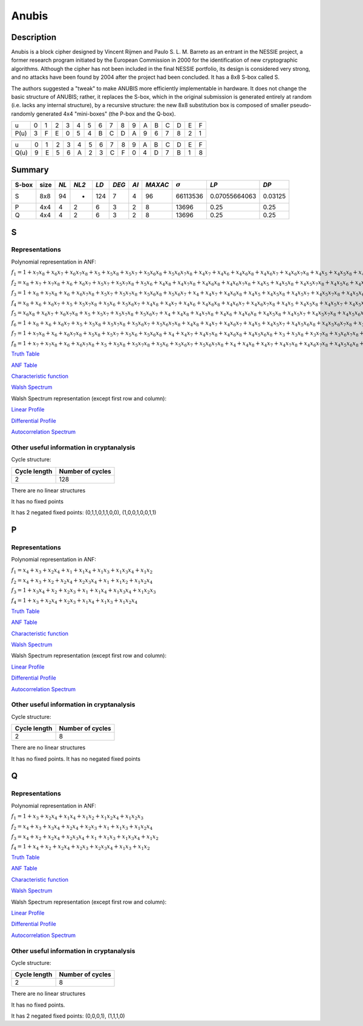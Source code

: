 ******
Anubis
******

Description
===========

Anubis is a block cipher designed by Vincent Rijmen and Paulo S. L. M. Barreto as an entrant in the NESSIE project, a former research program initiated by the European Commission in 2000 for the identification of new cryptographic algorithms. Although the cipher has not been included in the final NESSIE portfolio, its design is considered very strong, and no attacks have been found by 2004 after the project had been concluded. It has a 8x8 S-box called S.

The authors suggested a "tweak" to make ANUBIS more efficiently implementable in hardware. It does not change the basic structure of ANUBIS; rather, it replaces the S-box, which in the original submission is generated entirely at random (i.e. lacks any internal structure), by a recursive structure: the new 8x8 substitution box is composed of smaller pseudo-randomly generated 4x4 "mini-boxes" (the P-box and the Q-box).

+------+---+---+---+---+---+---+---+---+---+---+---+---+---+---+---+---+
|  u   | 0 | 1 | 2 | 3 | 4 | 5 | 6 | 7 | 8 | 9 | A | B | C | D | E | F |
+------+---+---+---+---+---+---+---+---+---+---+---+---+---+---+---+---+
| P(u) | 3 | F | E | 0 | 5 | 4 | B | C | D | A | 9 | 6 | 7 | 8 | 2 | 1 |
+------+---+---+---+---+---+---+---+---+---+---+---+---+---+---+---+---+

+------+---+---+---+---+---+---+---+---+---+---+---+---+---+---+---+---+
|  u   | 0 | 1 | 2 | 3 | 4 | 5 | 6 | 7 | 8 | 9 | A | B | C | D | E | F |
+------+---+---+---+---+---+---+---+---+---+---+---+---+---+---+---+---+
| Q(u) | 9 | E | 5 | 6 | A | 2 | 3 | C | F | 0 | 4 | D | 7 | B | 1 | 8 |
+------+---+---+---+---+---+---+---+---+---+---+---+---+---+---+---+---+

Summary
=======

+-------+------+-----+-------+------+-------+------+---------+----------------+---------------+---------+
| S-box | size |*NL* | *NL2* | *LD* | *DEG* | *AI* | *MAXAC* | :math:`\sigma` | *LP*          | *DP*    |
+=======+======+=====+=======+======+=======+======+=========+================+===============+=========+
| S     | 8x8  | 94  | -     | 124  | 7     | 4    | 96      | 66113536       | 0.07055664063 | 0.03125 |
+-------+------+-----+-------+------+-------+------+---------+----------------+---------------+---------+
| P     | 4x4  | 4   | 2     | 6    | 3     | 2    | 8       | 13696          | 0.25          | 0.25    |
+-------+------+-----+-------+------+-------+------+---------+----------------+---------------+---------+
| Q     | 4x4  | 4   | 2     | 6    | 3     | 2    | 8       | 13696          | 0.25          | 0.25    |
+-------+------+-----+-------+------+-------+------+---------+----------------+---------------+---------+

S
=

Representations
---------------

Polynomial representation in ANF:

:math:`f_1 = 1+x_7x_8+x_6x_7+x_6x_7x_8+x_5+x_5x_8+x_5x_7+x_5x_6x_8+x_5x_6x_7x_8+x_4x_7+x_4x_6+x_4x_6x_8+x_4x_6x_7+x_4x_6x_7x_8+x_4x_5+x_4x_5x_8+x_4x_5x_7x_8+x_4x_5x_6+x_4x_5x_6x_7+x_3+x_3x_8+x_3x_7x_8+x_3x_6x_7x_8+x_3x_5+x_3x_5x_7x_8+x_3x_5x_6x_8+x_3x_5x_6x_7+x_3x_4x_6+x_3x_4x_6x_8+x_3x_4x_6x_7+x_3x_4x_6x_7x_8+x_3x_4x_5+x_3x_4x_5x_8+x_3x_4x_5x_7x_8+x_3x_4x_5x_6+x_3x_4x_5x_6x_8+x_3x_4x_5x_6x_7+x_3x_4x_5x_6x_7x_8+x_2+x_2x_6+x_2x_6x_8+x_2x_6x_7x_8+x_2x_5+x_2x_5x_7x_8+x_2x_5x_6+x_2x_5x_6x_8+x_2x_4x_7+x_2x_4x_7x_8+x_2x_4x_6x_7+x_2x_4x_5+x_2x_4x_5x_7+x_2x_3+x_2x_3x_7x_8+x_2x_3x_6x_7+x_2x_3x_6x_7x_8+x_2x_3x_5x_7+x_2x_3x_5x_6x_8+x_2x_3x_5x_6x_7+x_2x_3x_5x_6x_7x_8+x_2x_3x_4x_8+x_2x_3x_4x_7x_8+x_2x_3x_4x_6x_8+x_2x_3x_4x_6x_7+x_2x_3x_4x_5x_8+x_2x_3x_4x_5x_7+x_2x_3x_4x_5x_6x_8+x_1x_7x_8+x_1x_6x_7+x_1x_6x_7x_8+x_1x_5x_7+x_1x_5x_7x_8+x_1x_5x_6x_8+x_1x_4x_8+x_1x_4x_7x_8+x_1x_4x_6x_8+x_1x_4x_5x_8+x_1x_4x_5x_6x_7+x_1x_4x_5x_6x_7x_8+x_1x_3+x_1x_3x_8+x_1x_3x_7+x_1x_3x_6x_8+x_1x_3x_6x_7x_8+x_1x_3x_5+x_1x_3x_5x_8+x_1x_3x_5x_7+x_1x_3x_5x_7x_8+x_1x_3x_5x_6x_7+x_1x_3x_4+x_1x_3x_4x_7+x_1x_3x_4x_6+x_1x_3x_4x_6x_8+x_1x_3x_4x_6x_7x_8+x_1x_3x_4x_5+x_1x_3x_4x_5x_7+x_1x_3x_4x_5x_7x_8+x_1x_3x_4x_5x_6x_7+x_1x_3x_4x_5x_6x_7x_8+x_1x_2+x_1x_2x_7x_8+x_1x_2x_6+x_1x_2x_6x_7+x_1x_2x_5x_7x_8+x_1x_2x_5x_6+x_1x_2x_5x_6x_8+x_1x_2x_5x_6x_7x_8+x_1x_2x_4+x_1x_2x_4x_8+x_1x_2x_4x_7x_8+x_1x_2x_4x_6+x_1x_2x_4x_6x_7x_8+x_1x_2x_4x_5+x_1x_2x_4x_5x_8+x_1x_2x_4x_5x_7x_8+x_1x_2x_4x_5x_6x_8+x_1x_2x_4x_5x_6x_7x_8+x_1x_2x_3+x_1x_2x_3x_6+x_1x_2x_3x_6x_7+x_1x_2x_3x_6x_7x_8+x_1x_2x_3x_5x_7x_8+x_1x_2x_3x_5x_6+x_1x_2x_3x_5x_6x_7+x_1x_2x_3x_5x_6x_7x_8+x_1x_2x_3x_4x_8+x_1x_2x_3x_4x_7x_8+x_1x_2x_3x_4x_6+x_1x_2x_3x_4x_6x_8+x_1x_2x_3x_4x_6x_7+x_1x_2x_3x_4x_6x_7x_8+x_1x_2x_3x_4x_5+x_1x_2x_3x_4x_5x_7+x_1x_2x_3x_4x_5x_6x_8+x_1x_2x_3x_4x_5x_6x_7`

:math:`f_2 = x_8+x_7+x_7x_8+x_6+x_6x_7+x_5x_7+x_5x_7x_8+x_5x_6+x_4x_8+x_4x_7x_8+x_4x_6x_8+x_4x_6x_7x_8+x_4x_5+x_4x_5x_8+x_4x_5x_7x_8+x_4x_5x_6+x_4x_5x_6x_7+x_4x_5x_6x_7x_8+x_3x_7+x_3x_7x_8+x_3x_6+x_3x_6x_8+x_3x_5+x_3x_5x_6+x_3x_5x_6x_7+x_3x_4+x_3x_4x_7+x_3x_4x_7x_8+x_3x_4x_6x_7+x_3x_4x_5x_7+x_3x_4x_5x_7x_8+x_3x_4x_5x_6+x_3x_4x_5x_6x_7+x_2+x_2x_7+x_2x_6+x_2x_6x_8+x_2x_6x_7+x_2x_5x_7+x_2x_5x_6x_7+x_2x_5x_6x_7x_8+x_2x_4x_6+x_2x_4x_6x_8+x_2x_4x_6x_7+x_2x_4x_5+x_2x_4x_5x_8+x_2x_4x_5x_7+x_2x_4x_5x_7x_8+x_2x_4x_5x_6+x_2x_4x_5x_6x_8+x_2x_4x_5x_6x_7+x_2x_4x_5x_6x_7x_8+x_2x_3+x_2x_3x_8+x_2x_3x_7x_8+x_2x_3x_6x_7+x_2x_3x_6x_7x_8+x_2x_3x_5+x_2x_3x_5x_6+x_2x_3x_5x_6x_8+x_2x_3x_4+x_2x_3x_4x_8+x_2x_3x_4x_7+x_2x_3x_4x_5x_7+x_2x_3x_4x_5x_7x_8+x_2x_3x_4x_5x_6+x_2x_3x_4x_5x_6x_8+x_2x_3x_4x_5x_6x_7x_8+x_1+x_1x_8+x_1x_7+x_1x_7x_8+x_1x_6+x_1x_6x_8+x_1x_6x_7+x_1x_6x_7x_8+x_1x_5+x_1x_5x_8+x_1x_5x_7x_8+x_1x_5x_6+x_1x_5x_6x_8+x_1x_5x_6x_7x_8+x_1x_4+x_1x_4x_8+x_1x_4x_7+x_1x_4x_7x_8+x_1x_4x_6+x_1x_4x_6x_7+x_1x_4x_5x_7+x_1x_4x_5x_6+x_1x_3+x_1x_3x_7+x_1x_3x_7x_8+x_1x_3x_6x_8+x_1x_3x_6x_7+x_1x_3x_5x_8+x_1x_3x_5x_7+x_1x_3x_5x_6x_8+x_1x_3x_5x_6x_7+x_1x_3x_4x_7x_8+x_1x_3x_4x_6x_8+x_1x_3x_4x_5+x_1x_3x_4x_5x_7+x_1x_3x_4x_5x_7x_8+x_1x_2x_7+x_1x_2x_7x_8+x_1x_2x_6+x_1x_2x_5x_7+x_1x_2x_5x_6+x_1x_2x_5x_6x_8+x_1x_2x_4+x_1x_2x_4x_8+x_1x_2x_4x_7x_8+x_1x_2x_4x_5+x_1x_2x_4x_5x_8+x_1x_2x_4x_5x_7x_8+x_1x_2x_4x_5x_6+x_1x_2x_4x_5x_6x_8+x_1x_2x_4x_5x_6x_7x_8+x_1x_2x_3+x_1x_2x_3x_8+x_1x_2x_3x_7+x_1x_2x_3x_7x_8+x_1x_2x_3x_5+x_1x_2x_3x_5x_7+x_1x_2x_3x_5x_7x_8+x_1x_2x_3x_5x_6+x_1x_2x_3x_5x_6x_8+x_1x_2x_3x_4x_6x_7+x_1x_2x_3x_4x_6x_7x_8+x_1x_2x_3x_4x_5+x_1x_2x_3x_4x_5x_8+x_1x_2x_3x_4x_5x_7x_8+x_1x_2x_3x_4x_5x_6`

:math:`f_3 = 1+x_8+x_7x_8+x_6+x_6x_7x_8+x_5x_7+x_5x_7x_8+x_5x_6x_8+x_5x_6x_7+x_4+x_4x_7+x_4x_6x_8+x_4x_5+x_4x_5x_8+x_4x_5x_7+x_4x_5x_7x_8+x_4x_5x_6+x_4x_5x_6x_8+x_4x_5x_6x_7+x_3x_7x_8+x_3x_6+x_3x_6x_8+x_3x_6x_7+x_3x_6x_7x_8+x_3x_5+x_3x_4x_7x_8+x_3x_4x_6+x_3x_4x_6x_8+x_3x_4x_6x_7x_8+x_3x_4x_5+x_3x_4x_5x_7x_8+x_3x_4x_5x_6+x_3x_4x_5x_6x_7+x_2x_8+x_2x_7+x_2x_7x_8+x_2x_6x_8+x_2x_6x_7x_8+x_2x_5+x_2x_5x_6x_8+x_2x_5x_6x_7x_8+x_2x_4+x_2x_4x_8+x_2x_4x_7+x_2x_4x_7x_8+x_2x_4x_6x_8+x_2x_4x_5+x_2x_4x_5x_6x_7x_8+x_2x_3x_8+x_2x_3x_7+x_2x_3x_7x_8+x_2x_3x_5+x_2x_3x_5x_8+x_2x_3x_5x_7+x_2x_3x_5x_6x_7x_8+x_2x_3x_4x_8+x_2x_3x_4x_7x_8+x_2x_3x_4x_6+x_2x_3x_4x_5x_6+x_2x_3x_4x_5x_6x_7+x_2x_3x_4x_5x_6x_7x_8+x_1+x_1x_8+x_1x_7+x_1x_6+x_1x_6x_8+x_1x_6x_7+x_1x_6x_7x_8+x_1x_5x_8+x_1x_5x_7+x_1x_5x_7x_8+x_1x_5x_6x_8+x_1x_5x_6x_7x_8+x_1x_4x_8+x_1x_4x_6+x_1x_4x_6x_7x_8+x_1x_4x_5x_8+x_1x_4x_5x_7x_8+x_1x_4x_5x_6x_7x_8+x_1x_3x_7+x_1x_3x_7x_8+x_1x_3x_6x_8+x_1x_3x_5x_6x_7x_8+x_1x_3x_4x_7+x_1x_3x_4x_6+x_1x_3x_4x_5x_8+x_1x_3x_4x_5x_7x_8+x_1x_3x_4x_5x_6x_8+x_1x_3x_4x_5x_6x_7x_8+x_1x_2x_8+x_1x_2x_6x_7x_8+x_1x_2x_5x_7x_8+x_1x_2x_5x_6+x_1x_2x_5x_6x_8+x_1x_2x_5x_6x_7+x_1x_2x_5x_6x_7x_8+x_1x_2x_4x_8+x_1x_2x_4x_6+x_1x_2x_4x_6x_7+x_1x_2x_4x_5+x_1x_2x_4x_5x_8+x_1x_2x_4x_5x_6x_7+x_1x_2x_3+x_1x_2x_3x_7x_8+x_1x_2x_3x_6+x_1x_2x_3x_6x_7+x_1x_2x_3x_6x_7x_8+x_1x_2x_3x_5+x_1x_2x_3x_5x_8+x_1x_2x_3x_5x_7x_8+x_1x_2x_3x_5x_6x_7+x_1x_2x_3x_5x_6x_7x_8+x_1x_2x_3x_4x_8+x_1x_2x_3x_4x_7+x_1x_2x_3x_4x_7x_8+x_1x_2x_3x_4x_6x_8+x_1x_2x_3x_4x_6x_7x_8+x_1x_2x_3x_4x_5x_8+x_1x_2x_3x_4x_5x_7+x_1x_2x_3x_4x_5x_6x_8+x_1x_2x_3x_4x_5x_6x_7`

:math:`f_4 = x_8+x_6+x_6x_7+x_5+x_5x_7x_8+x_5x_6+x_5x_6x_7+x_4x_8+x_4x_7+x_4x_6+x_4x_6x_8+x_4x_6x_7+x_4x_6x_7x_8+x_4x_5+x_4x_5x_8+x_4x_5x_7+x_4x_5x_7x_8+x_4x_5x_6+x_4x_5x_6x_7+x_4x_5x_6x_7x_8+x_3+x_3x_8+x_3x_7+x_3x_7x_8+x_3x_6x_7x_8+x_3x_5x_7+x_3x_5x_6x_8+x_3x_5x_6x_7x_8+x_3x_4x_6x_8+x_3x_4x_5+x_3x_4x_5x_7x_8+x_3x_4x_5x_6+x_3x_4x_5x_6x_7x_8+x_2+x_2x_7x_8+x_2x_6+x_2x_6x_7+x_2x_6x_7x_8+x_2x_5+x_2x_5x_8+x_2x_5x_7+x_2x_5x_6x_7+x_2x_4+x_2x_4x_8+x_2x_4x_7x_8+x_2x_4x_6+x_2x_4x_6x_8+x_2x_4x_6x_7x_8+x_2x_4x_5x_8+x_2x_4x_5x_7+x_2x_4x_5x_6x_7x_8+x_2x_3+x_2x_3x_8+x_2x_3x_7+x_2x_3x_7x_8+x_2x_3x_6+x_2x_3x_6x_8+x_2x_3x_6x_7+x_2x_3x_6x_7x_8+x_2x_3x_5+x_2x_3x_5x_8+x_2x_3x_5x_7+x_2x_3x_5x_7x_8+x_2x_3x_5x_6+x_2x_3x_5x_6x_7x_8+x_2x_3x_4x_8+x_2x_3x_4x_7+x_2x_3x_4x_7x_8+x_2x_3x_4x_6x_7x_8+x_2x_3x_4x_5x_8+x_2x_3x_4x_5x_7+x_2x_3x_4x_5x_7x_8+x_2x_3x_4x_5x_6x_8+x_2x_3x_4x_5x_6x_7+x_2x_3x_4x_5x_6x_7x_8+x_1+x_1x_7+x_1x_7x_8+x_1x_6x_8+x_1x_5+x_1x_5x_8+x_1x_5x_7x_8+x_1x_5x_6x_8+x_1x_5x_6x_7x_8+x_1x_4x_8+x_1x_4x_7+x_1x_4x_6+x_1x_4x_5+x_1x_4x_5x_8+x_1x_4x_5x_7+x_1x_4x_5x_7x_8+x_1x_4x_5x_6x_7x_8+x_1x_3x_7+x_1x_3x_6x_8+x_1x_3x_6x_7+x_1x_3x_6x_7x_8+x_1x_3x_5x_6x_8+x_1x_3x_4+x_1x_3x_4x_7x_8+x_1x_3x_4x_6x_8+x_1x_3x_4x_6x_7+x_1x_3x_4x_6x_7x_8+x_1x_3x_4x_5+x_1x_3x_4x_5x_8+x_1x_3x_4x_5x_7+x_1x_3x_4x_5x_6x_8+x_1x_3x_4x_5x_6x_7+x_1x_2x_8+x_1x_2x_7x_8+x_1x_2x_6+x_1x_2x_6x_8+x_1x_2x_6x_7x_8+x_1x_2x_5+x_1x_2x_5x_7+x_1x_2x_5x_6x_8+x_1x_2x_5x_6x_7+x_1x_2x_4+x_1x_2x_4x_8+x_1x_2x_4x_7+x_1x_2x_4x_6+x_1x_2x_4x_6x_8+x_1x_2x_4x_5x_8+x_1x_2x_4x_5x_7+x_1x_2x_4x_5x_6+x_1x_2x_4x_5x_6x_7+x_1x_2x_4x_5x_6x_7x_8+x_1x_2x_3+x_1x_2x_3x_7x_8+x_1x_2x_3x_6x_7+x_1x_2x_3x_6x_7x_8+x_1x_2x_3x_5+x_1x_2x_3x_5x_8+x_1x_2x_3x_5x_6+x_1x_2x_3x_5x_6x_7+x_1x_2x_3x_4x_8+x_1x_2x_3x_4x_6x_7+x_1x_2x_3x_4x_6x_7x_8+x_1x_2x_3x_4x_5x_7+x_1x_2x_3x_4x_5x_6x_7`

:math:`f_5 = x_6x_8+x_6x_7+x_6x_7x_8+x_5+x_5x_7+x_5x_7x_8+x_5x_6x_7+x_4+x_4x_8+x_4x_7x_8+x_4x_6+x_4x_6x_8+x_4x_5x_8+x_4x_5x_7+x_4x_5x_7x_8+x_4x_5x_6x_7x_8+x_3+x_3x_6x_8+x_3x_6x_7+x_3x_6x_7x_8+x_3x_5+x_3x_5x_8+x_3x_5x_7+x_3x_5x_7x_8+x_3x_5x_6+x_3x_5x_6x_8+x_3x_5x_6x_7+x_3x_5x_6x_7x_8+x_3x_4+x_3x_4x_7+x_3x_4x_6+x_3x_4x_6x_8+x_3x_4x_6x_7x_8+x_3x_4x_5+x_3x_4x_5x_8+x_3x_4x_5x_7+x_3x_4x_5x_6x_8+x_3x_4x_5x_6x_7+x_3x_4x_5x_6x_7x_8+x_2+x_2x_7+x_2x_6x_8+x_2x_6x_7x_8+x_2x_5x_6x_7+x_2x_5x_6x_7x_8+x_2x_4x_7+x_2x_4x_7x_8+x_2x_4x_6x_8+x_2x_4x_6x_7+x_2x_4x_5x_7+x_2x_4x_5x_7x_8+x_2x_4x_5x_6x_8+x_2x_3+x_2x_3x_6+x_2x_3x_6x_8+x_2x_3x_5x_7x_8+x_2x_3x_5x_6+x_2x_3x_5x_6x_7+x_2x_3x_4x_7x_8+x_2x_3x_4x_6+x_2x_3x_4x_6x_7+x_2x_3x_4x_5+x_2x_3x_4x_5x_8+x_2x_3x_4x_5x_7+x_2x_3x_4x_5x_6+x_2x_3x_4x_5x_6x_8+x_2x_3x_4x_5x_6x_7x_8+x_1+x_1x_6+x_1x_6x_8+x_1x_6x_7+x_1x_6x_7x_8+x_1x_5+x_1x_5x_8+x_1x_5x_7x_8+x_1x_5x_6x_7+x_1x_4x_7+x_1x_4x_6+x_1x_4x_6x_7x_8+x_1x_4x_5+x_1x_4x_5x_8+x_1x_4x_5x_7+x_1x_4x_5x_6x_8+x_1x_4x_5x_6x_7+x_1x_3+x_1x_3x_8+x_1x_3x_6+x_1x_3x_6x_8+x_1x_3x_6x_7+x_1x_3x_6x_7x_8+x_1x_3x_5x_7+x_1x_3x_5x_6+x_1x_3x_5x_6x_8+x_1x_3x_5x_6x_7+x_1x_3x_4+x_1x_3x_4x_7+x_1x_3x_4x_7x_8+x_1x_3x_4x_6+x_1x_3x_4x_6x_7+x_1x_3x_4x_6x_7x_8+x_1x_3x_4x_5+x_1x_3x_4x_5x_8+x_1x_3x_4x_5x_6+x_1x_3x_4x_5x_6x_7x_8+x_1x_2x_6+x_1x_2x_6x_7+x_1x_2x_5+x_1x_2x_5x_8+x_1x_2x_5x_7x_8+x_1x_2x_5x_6+x_1x_2x_5x_6x_7+x_1x_2x_5x_6x_7x_8+x_1x_2x_4+x_1x_2x_4x_7+x_1x_2x_4x_7x_8+x_1x_2x_4x_6x_7x_8+x_1x_2x_4x_5+x_1x_2x_4x_5x_7+x_1x_2x_4x_5x_7x_8+x_1x_2x_4x_5x_6x_7x_8+x_1x_2x_3x_6+x_1x_2x_3x_5+x_1x_2x_3x_5x_6+x_1x_2x_3x_5x_6x_8+x_1x_2x_3x_5x_6x_7+x_1x_2x_3x_5x_6x_7x_8+x_1x_2x_3x_4x_7x_8+x_1x_2x_3x_4x_6x_7+x_1x_2x_3x_4x_5+x_1x_2x_3x_4x_5x_8+x_1x_2x_3x_4x_5x_7+x_1x_2x_3x_4x_5x_7x_8`

:math:`f_6 = 1+x_8+x_6+x_6x_7+x_5+x_5x_8+x_5x_7x_8+x_5x_6x_7+x_5x_6x_7x_8+x_4x_8+x_4x_7+x_4x_6x_7+x_4x_5+x_4x_5x_7+x_4x_5x_6x_8+x_4x_5x_6x_7x_8+x_3+x_3x_7x_8+x_3x_6+x_3x_6x_8+x_3x_6x_7+x_3x_5+x_3x_5x_7x_8+x_3x_5x_6x_8+x_3x_5x_6x_7x_8+x_3x_4x_7+x_3x_4x_6+x_3x_4x_6x_8+x_3x_4x_5+x_3x_4x_5x_8+x_3x_4x_5x_7+x_3x_4x_5x_7x_8+x_3x_4x_5x_6x_8+x_3x_4x_5x_6x_7x_8+x_2x_8+x_2x_7x_8+x_2x_6+x_2x_6x_7+x_2x_6x_7x_8+x_2x_5x_7x_8+x_2x_5x_6+x_2x_5x_6x_8+x_2x_5x_6x_7+x_2x_5x_6x_7x_8+x_2x_4x_8+x_2x_4x_7+x_2x_4x_6x_8+x_2x_4x_6x_7x_8+x_2x_4x_5+x_2x_4x_5x_7+x_2x_4x_5x_6+x_2x_3x_7x_8+x_2x_3x_6x_8+x_2x_3x_6x_7+x_2x_3x_6x_7x_8+x_2x_3x_5+x_2x_3x_5x_7+x_2x_3x_5x_6+x_2x_3x_5x_6x_7+x_2x_3x_5x_6x_7x_8+x_2x_3x_4+x_2x_3x_4x_8+x_2x_3x_4x_7x_8+x_2x_3x_4x_6+x_2x_3x_4x_6x_7+x_2x_3x_4x_6x_7x_8+x_2x_3x_4x_5x_8+x_2x_3x_4x_5x_7x_8+x_2x_3x_4x_5x_6+x_2x_3x_4x_5x_6x_8+x_2x_3x_4x_5x_6x_7+x_1+x_1x_7+x_1x_7x_8+x_1x_6+x_1x_6x_8+x_1x_5x_6+x_1x_5x_6x_8+x_1x_5x_6x_7+x_1x_5x_6x_7x_8+x_1x_4x_6x_8+x_1x_4x_6x_7+x_1x_4x_6x_7x_8+x_1x_4x_5+x_1x_4x_5x_7+x_1x_4x_5x_6x_7+x_1x_3x_8+x_1x_3x_7+x_1x_3x_6x_7+x_1x_3x_6x_7x_8+x_1x_3x_5x_8+x_1x_3x_5x_7+x_1x_3x_5x_7x_8+x_1x_3x_5x_6x_7+x_1x_3x_5x_6x_7x_8+x_1x_3x_4+x_1x_3x_4x_8+x_1x_3x_4x_7+x_1x_3x_4x_7x_8+x_1x_3x_4x_6x_8+x_1x_3x_4x_6x_7x_8+x_1x_3x_4x_5x_8+x_1x_3x_4x_5x_7+x_1x_3x_4x_5x_6+x_1x_3x_4x_5x_6x_8+x_1x_3x_4x_5x_6x_7x_8+x_1x_2+x_1x_2x_7+x_1x_2x_7x_8+x_1x_2x_6+x_1x_2x_6x_7x_8+x_1x_2x_5+x_1x_2x_5x_7+x_1x_2x_5x_7x_8+x_1x_2x_5x_6+x_1x_2x_5x_6x_7+x_1x_2x_4x_8+x_1x_2x_4x_7+x_1x_2x_4x_6x_8+x_1x_2x_4x_6x_7+x_1x_2x_4x_5+x_1x_2x_4x_5x_8+x_1x_2x_4x_5x_7x_8+x_1x_2x_4x_5x_6x_7+x_1x_2x_3+x_1x_2x_3x_8+x_1x_2x_3x_7x_8+x_1x_2x_3x_6+x_1x_2x_3x_6x_7+x_1x_2x_3x_5+x_1x_2x_3x_5x_7+x_1x_2x_3x_5x_7x_8+x_1x_2x_3x_5x_6x_7+x_1x_2x_3x_4x_7+x_1x_2x_3x_4x_6+x_1x_2x_3x_4x_6x_7x_8+x_1x_2x_3x_4x_5x_8+x_1x_2x_3x_4x_5x_6+x_1x_2x_3x_4x_5x_6x_8`

:math:`f_7 = 1+x_7x_8+x_6+x_6x_7x_8+x_5x_8+x_5x_7+x_5x_6+x_5x_6x_8+x_4+x_4x_7+x_4x_7x_8+x_4x_6x_8+x_4x_5x_6x_8+x_3+x_3x_8+x_3x_7x_8+x_3x_6x_7x_8+x_3x_5+x_3x_5x_7+x_3x_5x_7x_8+x_3x_5x_6+x_3x_5x_6x_8+x_3x_5x_6x_7+x_3x_4x_8+x_3x_4x_6x_8+x_3x_4x_6x_7x_8+x_3x_4x_5x_8+x_3x_4x_5x_7+x_3x_4x_5x_7x_8+x_3x_4x_5x_6x_8+x_3x_4x_5x_6x_7+x_3x_4x_5x_6x_7x_8+x_2+x_2x_7+x_2x_7x_8+x_2x_6+x_2x_5+x_2x_5x_6+x_2x_4x_8+x_2x_4x_7+x_2x_4x_6x_7+x_2x_4x_5+x_2x_4x_5x_8+x_2x_4x_5x_7+x_2x_4x_5x_6+x_2x_4x_5x_6x_7x_8+x_2x_3+x_2x_3x_7x_8+x_2x_3x_6+x_2x_3x_6x_8+x_2x_3x_6x_7+x_2x_3x_6x_7x_8+x_2x_3x_5+x_2x_3x_5x_6x_7+x_2x_3x_5x_6x_7x_8+x_2x_3x_4+x_2x_3x_4x_6+x_2x_3x_4x_6x_8+x_2x_3x_4x_5+x_2x_3x_4x_5x_7+x_2x_3x_4x_5x_7x_8+x_2x_3x_4x_5x_6+x_2x_3x_4x_5x_6x_7x_8+x_1x_7+x_1x_7x_8+x_1x_6x_7+x_1x_5+x_1x_5x_8+x_1x_5x_7x_8+x_1x_5x_6x_8+x_1x_5x_6x_7+x_1x_4x_8+x_1x_4x_6+x_1x_4x_6x_8+x_1x_4x_5x_8+x_1x_4x_5x_7+x_1x_4x_5x_7x_8+x_1x_4x_5x_6+x_1x_4x_5x_6x_8+x_1x_4x_5x_6x_7+x_1x_3+x_1x_3x_7+x_1x_3x_7x_8+x_1x_3x_6x_8+x_1x_3x_6x_7x_8+x_1x_3x_5+x_1x_3x_5x_8+x_1x_3x_5x_7+x_1x_3x_5x_7x_8+x_1x_3x_5x_6+x_1x_3x_5x_6x_8+x_1x_3x_5x_6x_7+x_1x_3x_5x_6x_7x_8+x_1x_3x_4+x_1x_3x_4x_7+x_1x_3x_4x_7x_8+x_1x_3x_4x_6x_8+x_1x_3x_4x_6x_7+x_1x_3x_4x_6x_7x_8+x_1x_3x_4x_5x_7x_8+x_1x_3x_4x_5x_6+x_1x_2+x_1x_2x_8+x_1x_2x_7+x_1x_2x_7x_8+x_1x_2x_6x_8+x_1x_2x_6x_7+x_1x_2x_5+x_1x_2x_5x_8+x_1x_2x_5x_7+x_1x_2x_5x_7x_8+x_1x_2x_5x_6+x_1x_2x_5x_6x_8+x_1x_2x_4x_7x_8+x_1x_2x_4x_6x_8+x_1x_2x_4x_6x_7x_8+x_1x_2x_4x_5x_8+x_1x_2x_4x_5x_7x_8+x_1x_2x_4x_5x_6x_8+x_1x_2x_4x_5x_6x_7+x_1x_2x_4x_5x_6x_7x_8+x_1x_2x_3+x_1x_2x_3x_8+x_1x_2x_3x_7+x_1x_2x_3x_6x_7+x_1x_2x_3x_5x_7+x_1x_2x_3x_5x_7x_8+x_1x_2x_3x_4+x_1x_2x_3x_4x_8+x_1x_2x_3x_4x_7+x_1x_2x_3x_4x_7x_8+x_1x_2x_3x_4x_6x_8+x_1x_2x_3x_4x_5+x_1x_2x_3x_4x_5x_7x_8+x_1x_2x_3x_4x_5x_6`

:math:`f_8 = 1+x_7+x_7x_8+x_6+x_6x_7x_8+x_5+x_5x_8+x_5x_7x_8+x_5x_6+x_5x_6x_7+x_5x_6x_7x_8+x_4+x_4x_8+x_4x_7+x_4x_7x_8+x_4x_6x_7x_8+x_4x_5x_6x_8+x_4x_5x_6x_7x_8+x_3x_7+x_3x_6+x_3x_6x_8+x_3x_5+x_3x_5x_7+x_3x_5x_7x_8+x_3x_5x_6+x_3x_5x_6x_8+x_3x_5x_6x_7+x_3x_5x_6x_7x_8+x_3x_4x_8+x_3x_4x_7+x_3x_4x_6+x_3x_4x_6x_7x_8+x_3x_4x_5x_8+x_3x_4x_5x_7+x_3x_4x_5x_7x_8+x_3x_4x_5x_6+x_3x_4x_5x_6x_7+x_3x_4x_5x_6x_7x_8+x_2+x_2x_6+x_2x_6x_8+x_2x_6x_7+x_2x_5x_7+x_2x_5x_6+x_2x_5x_6x_8+x_2x_5x_6x_7x_8+x_2x_4x_6+x_2x_4x_6x_7+x_2x_4x_5+x_2x_4x_5x_7x_8+x_2x_4x_5x_6+x_2x_4x_5x_6x_8+x_2x_4x_5x_6x_7+x_2x_4x_5x_6x_7x_8+x_2x_3x_7x_8+x_2x_3x_6x_8+x_2x_3x_5x_8+x_2x_3x_5x_7+x_2x_3x_5x_6+x_2x_3x_5x_6x_8+x_2x_3x_5x_6x_7+x_2x_3x_4x_7+x_2x_3x_4x_7x_8+x_2x_3x_4x_6+x_2x_3x_4x_6x_8+x_2x_3x_4x_5+x_2x_3x_4x_5x_8+x_2x_3x_4x_5x_6+x_2x_3x_4x_5x_6x_8+x_2x_3x_4x_5x_6x_7x_8+x_1x_7x_8+x_1x_6+x_1x_6x_7x_8+x_1x_5+x_1x_5x_7+x_1x_5x_6x_8+x_1x_5x_6x_7+x_1x_4+x_1x_4x_7x_8+x_1x_4x_6x_7+x_1x_4x_5+x_1x_4x_5x_8+x_1x_4x_5x_7+x_1x_4x_5x_7x_8+x_1x_4x_5x_6+x_1x_4x_5x_6x_7+x_1x_3x_7x_8+x_1x_3x_5+x_1x_3x_5x_7+x_1x_3x_5x_7x_8+x_1x_3x_5x_6+x_1x_3x_5x_6x_7x_8+x_1x_3x_4+x_1x_3x_4x_7+x_1x_3x_4x_7x_8+x_1x_3x_4x_6+x_1x_3x_4x_6x_8+x_1x_3x_4x_5x_7+x_1x_3x_4x_5x_6x_7+x_1x_2x_7+x_1x_2x_6x_7+x_1x_2x_5+x_1x_2x_5x_8+x_1x_2x_5x_6+x_1x_2x_5x_6x_8+x_1x_2x_5x_6x_7x_8+x_1x_2x_4x_8+x_1x_2x_4x_6+x_1x_2x_4x_6x_8+x_1x_2x_4x_6x_7+x_1x_2x_4x_6x_7x_8+x_1x_2x_4x_5x_8+x_1x_2x_4x_5x_6+x_1x_2x_4x_5x_6x_8+x_1x_2x_4x_5x_6x_7+x_1x_2x_4x_5x_6x_7x_8+x_1x_2x_3x_8+x_1x_2x_3x_7x_8+x_1x_2x_3x_6+x_1x_2x_3x_6x_8+x_1x_2x_3x_5+x_1x_2x_3x_5x_8+x_1x_2x_3x_5x_6+x_1x_2x_3x_5x_6x_7x_8+x_1x_2x_3x_4x_6x_8+x_1x_2x_3x_4x_5x_8+x_1x_2x_3x_4x_5x_6`

`Truth Table <https://raw.githubusercontent.com/jacubero/VBF/master/Anubis/S.tt>`_

`ANF Table <https://raw.githubusercontent.com/jacubero/VBF/master/Anubis/S.anf>`_

`Characteristic function <https://raw.githubusercontent.com/jacubero/VBF/master/Anubis/S.char>`_

`Walsh Spectrum <https://raw.githubusercontent.com/jacubero/VBF/master/Anubis/S.wal>`_

Walsh Spectrum representation (except first row and column):

.. image:: /images/AnubisS.png
   :width: 750 px
   :align: center

`Linear Profile <https://raw.githubusercontent.com/jacubero/VBF/master/Anubis/S.lp>`_

`Differential Profile <https://raw.githubusercontent.com/jacubero/VBF/master/Anubis/S.dp>`_

`Autocorrelation Spectrum <https://raw.githubusercontent.com/jacubero/VBF/master/Anubis/S.ac>`_

Other useful information in cryptanalysis
-----------------------------------------

Cycle structure:

+--------------+------------------+
| Cycle length | Number of cycles |
+==============+==================+
| 2            | 128              |
+--------------+------------------+

There are no linear structures

It has no fixed points

It has 2 negated fixed points: (0,1,1,0,1,1,0,0), (1,0,0,1,0,0,1,1)

P
=

Representations
---------------

Polynomial representation in ANF:

:math:`f_1 = x_4+x_3+x_2x_4+x_1+x_1x_4+x_1x_3+x_1x_3x_4+x_1x_2`

:math:`f_2 = x_4+x_3+x_2+x_2x_4+x_2x_3x_4+x_1+x_1x_2+x_1x_2x_4`

:math:`f_3 = 1+x_3x_4+x_2+x_2x_3+x_1+x_1x_4+x_1x_3x_4+x_1x_2x_3`

:math:`f_4 = 1+x_3+x_2x_4+x_2x_3+x_1x_4+x_1x_3+x_1x_2x_4`

`Truth Table <https://raw.githubusercontent.com/jacubero/VBF/master/Anubis/P.tt>`_

`ANF Table <https://raw.githubusercontent.com/jacubero/VBF/master/Anubis/P.anf>`_

`Characteristic function <https://raw.githubusercontent.com/jacubero/VBF/master/Anubis/P.char>`_

`Walsh Spectrum <https://raw.githubusercontent.com/jacubero/VBF/master/Anubis/P.wal>`_

Walsh Spectrum representation (except first row and column):

.. image:: /images/AnubisP.png
   :width: 750 px
   :align: center

`Linear Profile <https://raw.githubusercontent.com/jacubero/VBF/master/Anubis/P.lp>`_

`Differential Profile <https://raw.githubusercontent.com/jacubero/VBF/master/Anubis/P.dp>`_

`Autocorrelation Spectrum <https://raw.githubusercontent.com/jacubero/VBF/master/Anubis/P.ac>`_

Other useful information in cryptanalysis
-----------------------------------------

Cycle structure:

+--------------+------------------+
| Cycle length | Number of cycles |
+==============+==================+
| 2            | 8                |
+--------------+------------------+

There are no linear structures

It has no fixed points. It has no negated fixed points

Q
=

Representations
---------------

Polynomial representation in ANF:

:math:`f_1 = 1+x_3+x_2x_4+x_1x_4+x_1x_2+x_1x_2x_4+x_1x_2x_3`

:math:`f_2 = x_4+x_3+x_3x_4+x_2x_4+x_2x_3+x_1+x_1x_3+x_1x_2x_4`

:math:`f_3 = x_4+x_2+x_2x_4+x_2x_3x_4+x_1+x_1x_3+x_1x_3x_4+x_1x_2`

:math:`f_4 = 1+x_4+x_2+x_2x_4+x_2x_3+x_2x_3x_4+x_1x_3+x_1x_2`

`Truth Table <https://raw.githubusercontent.com/jacubero/VBF/master/Anubis/Q.tt>`_

`ANF Table <https://raw.githubusercontent.com/jacubero/VBF/master/Anubis/Q.anf>`_

`Characteristic function <https://raw.githubusercontent.com/jacubero/VBF/master/Anubis/Q.char>`_

`Walsh Spectrum <https://raw.githubusercontent.com/jacubero/VBF/master/Anubis/Q.wal>`_

Walsh Spectrum representation (except first row and column):

.. image:: /images/AnubisQ.png
   :width: 750 px
   :align: center

`Linear Profile <https://raw.githubusercontent.com/jacubero/VBF/master/Anubis/Q.lp>`_

`Differential Profile <https://raw.githubusercontent.com/jacubero/VBF/master/Anubis/Q.dp>`_

`Autocorrelation Spectrum <https://raw.githubusercontent.com/jacubero/VBF/master/Anubis/Q.ac>`_

Other useful information in cryptanalysis
-----------------------------------------

Cycle structure:

+--------------+------------------+
| Cycle length | Number of cycles |
+==============+==================+
| 2            | 8                |
+--------------+------------------+

There are no linear structures

It has no fixed points. 

It has 2 negated fixed points: (0,0,0,1), (1,1,1,0)
